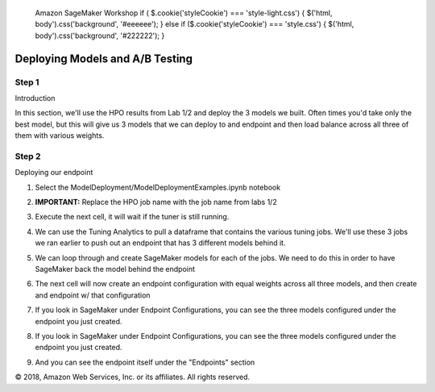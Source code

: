 
  Amazon SageMaker Workshop                              if ( $.cookie('styleCookie') === 'style-light.css') { $('html, body').css('background', '#eeeeee'); } else if ($.cookie('styleCookie') === 'style.css') { $('html, body').css('background', '#222222'); }                     


.. image:: images/aws_logo.png
   :target: images/aws_logo.png
   :alt: 


  Lab 5:  

Deploying Models and A/B Testing
================================

Step 1
------

Introduction

In this section, we'll use the HPO results from Lab 1/2 and deploy the 3 models we built. Often times you'd take only the best model, but this will give us 3 models that we can deploy to and endpoint and then load balance across all three of them with various weights.

Step 2
------

Deploying our endpoint


#. 
   Select the ModelDeployment/ModelDeploymentExamples.ipynb notebook


   .. image:: images/lab4/pic1.png
      :target: images/lab4/pic1.png
      :alt: 


#. 
   **IMPORTANT:** Replace the HPO job name with the job name from labs 1/2


   .. image:: images/lab4/pic2.png
      :target: images/lab4/pic2.png
      :alt: 


#. 
   Execute the next cell, it will wait if the tuner is still running.


   .. image:: images/lab4/pic3.png
      :target: images/lab4/pic3.png
      :alt: 


#. 
   We can use the Tuning Analytics to pull a dataframe that contains the various tuning jobs. We'll use these 3 jobs we ran earlier to push out an endpoint that has 3 different models behind it.


   .. image:: images/lab4/pic4.png
      :target: images/lab4/pic4.png
      :alt: 


#. 
   We can loop through and create SageMaker models for each of the jobs. We need to do this in order to have SageMaker back the model behind the endpoint


   .. image:: images/lab4/pic5.png
      :target: images/lab4/pic5.png
      :alt: 


#. 
   The next cell will now create an endpoint configuration with equal weights across all three models, and then create and endpoint w/ that configuration


   .. image:: images/lab4/pic6.png
      :target: images/lab4/pic6.png
      :alt: 


#. 
   If you look in SageMaker under Endpoint Configurations, you can see the three models configured under the endpoint you just created.


   .. image:: images/lab4/pic7.png
      :target: images/lab4/pic7.png
      :alt: 


#. 
   If you look in SageMaker under Endpoint Configurations, you can see the three models configured under the endpoint you just created.


   .. image:: images/lab4/pic7.png
      :target: images/lab4/pic7.png
      :alt: 


#. 
   And you can see the endpoint itself under the "Endpoints" section


   .. image:: images/lab4/pic8.png
      :target: images/lab4/pic8.png
      :alt: 


© 2018, Amazon Web Services, Inc. or its affiliates. All rights reserved.
